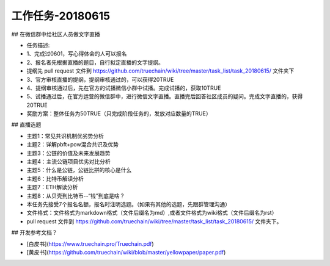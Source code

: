 工作任务-20180615
==========================================

## 在微信群中给社区人员做文字直播

* 任务描述:
* 1、完成过0601，写心得体会的人可以报名
* 2、报名者先根据直播的题目，自行拟定直播的文字提纲。
* 提纲先 pull request 文件到 https://github.com/truechain/wiki/tree/master/task_list/task_20180615/  文件夹下
* 3、官方审核直播的提纲，提纲审核通过的，可以获得20TRUE
* 4、提纲审核通过后，先在官方的试播微信小群中试播。完成试播的，获取10TRUE
* 5、试播通过后，在官方运营的微信群中，进行微信文字直播。直播完后回答社区成员的疑问。完成文字直播的，获得20TRUE

* 奖励方案：整体任务为50TRUE（只完成阶段任务的，发放对应数量的TRUE） 


## 直播选题

* 主题1：常见共识机制优劣势分析
* 主题2：详解pbft+pow混合共识及优势
* 主题3：公链的价值及未来发展趋势 
* 主题4：主流公链项目优劣对比分析
* 主题5：什么是公链，公链比拼的核心是什么
* 主题6：比特币解读分析
* 主题7：ETH解读分析
* 主题8：从贝壳到比特币--“钱”到底是啥？
 
* 本任务先接受7个报名名额，报名时注明选题。（如果有其他的选题，先跟群管理沟通）
* 文件格式：文件格式为markdown格式（文件后缀名为md）,或者文件格式为wiki格式（文件后缀名为rst）
* pull request 文件到 https://github.com/truechain/wiki/tree/master/task_list/task_20180615/  文件夹下。


## 开发参考文档？

* [白皮书](https://www.truechain.pro/Truechain.pdf) 
* [黄皮书](https://github.com/truechain/wiki/blob/master/yellowpaper/paper.pdf)
